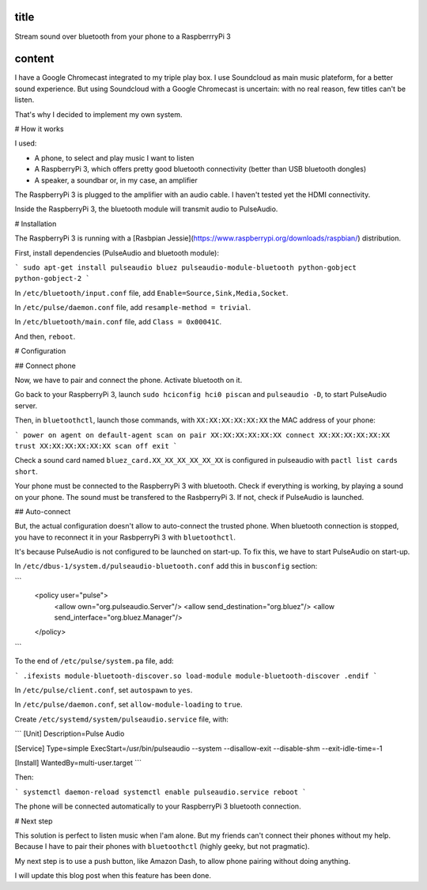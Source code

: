 title
-----

Stream sound over bluetooth from your phone to a RaspberrryPi 3

content
-------

I have a Google Chromecast integrated to my triple play box.
I use Soundcloud as main music plateform, for a better sound experience.
But using Soundcloud with a Google Chromecast is uncertain: with no real reason, few titles can't be listen.

That's why I decided to implement my own system.

# How it works

I used:

* A phone, to select and play music I want to listen
* A RaspberryPi 3, which offers pretty good bluetooth connectivity (better than USB bluetooth dongles)
* A speaker, a soundbar or, in my case, an amplifier

The RaspberryPi 3 is plugged to the amplifier with an audio cable. I haven't tested yet the HDMI connectivity.

Inside the RaspberryPi 3, the bluetooth module will transmit audio to PulseAudio.

# Installation

The RaspberryPi 3 is running with a [Rasbpian Jessie](https://www.raspberrypi.org/downloads/raspbian/) distribution.

First, install dependencies (PulseAudio and bluetooth module):

```
sudo apt-get install pulseaudio bluez pulseaudio-module-bluetooth python-gobject python-gobject-2
```

In ``/etc/bluetooth/input.conf`` file, add ``Enable=Source,Sink,Media,Socket``.

In ``/etc/pulse/daemon.conf`` file, add ``resample-method = trivial``.

In ``/etc/bluetooth/main.conf`` file, add ``Class = 0x00041C``.

And then, ``reboot``.    

# Configuration

## Connect phone

Now, we have to pair and connect the phone. Activate bluetooth on it.

Go back to your RaspberryPi 3, launch ``sudo hciconfig hci0 piscan`` and ``pulseaudio -D``, to start PulseAudio server.

Then, in ``bluetoothctl``, launch those commands, with ``XX:XX:XX:XX:XX:XX`` the MAC address of your phone:

```
power on
agent on
default-agent
scan on
pair XX:XX:XX:XX:XX:XX
connect XX:XX:XX:XX:XX:XX
trust XX:XX:XX:XX:XX:XX
scan off
exit
```

Check a sound card named ``bluez_card.XX_XX_XX_XX_XX_XX`` is configured in pulseaudio with ``pactl list cards short``.

Your phone must be connected to the RaspberryPi 3 with bluetooth. Check if everything is working, by playing a sound on your phone.
The sound must be transfered to the RasbperryPi 3. If not, check if PulseAudio is launched.

## Auto-connect 

But, the actual configuration doesn't allow to auto-connect the trusted phone.
When bluetooth connection is stopped, you have to reconnect it in your RasbperryPi 3 with ``bluetoothctl``.

It's because PulseAudio is not configured to be launched on start-up. To fix this, we have to start PulseAudio on start-up.

In ``/etc/dbus-1/system.d/pulseaudio-bluetooth.conf`` add this in ``busconfig`` section:

```
  <policy user="pulse">
    <allow own="org.pulseaudio.Server"/>
    <allow send_destination="org.bluez"/>
    <allow send_interface="org.bluez.Manager"/>
  </policy>
```

To the end of ``/etc/pulse/system.pa`` file, add:

```
.ifexists module-bluetooth-discover.so
load-module module-bluetooth-discover
.endif
```

In ``/etc/pulse/client.conf``, set ``autospawn`` to ``yes``.

In ``/etc/pulse/daemon.conf``, set ``allow-module-loading`` to ``true``.

Create ``/etc/systemd/system/pulseaudio.service`` file, with:

```
[Unit]
Description=Pulse Audio

[Service]
Type=simple
ExecStart=/usr/bin/pulseaudio --system --disallow-exit --disable-shm --exit-idle-time=-1

[Install]
WantedBy=multi-user.target
```

Then:

```
systemctl daemon-reload
systemctl enable pulseaudio.service
reboot
```

The phone will be connected automatically to your RaspberryPi 3 bluetooth connection.

# Next step

This solution is perfect to listen music when I'am alone.
But my friends can't connect their phones without my help. Because I have to pair their phones with ``bluetoothctl`` (highly geeky, but not pragmatic).

My next step is to use a push button, like Amazon Dash, to allow phone pairing without doing anything.

I will update this blog post when this feature has been done.

